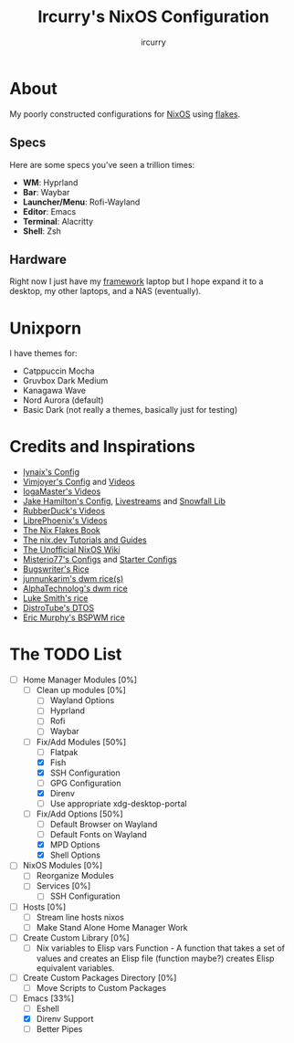 #+TITLE: Ircurry's NixOS Configuration
#+AUTHOR: ircurry

* About
My poorly constructed configurations for [[https://nixos.org/][NixOS]] using [[https://nixos.wiki/wiki/Flakes][flakes]].

** Specs
Here are some specs you've seen a trillion times:
- *WM*: Hyprland
- *Bar*: Waybar
- *Launcher/Menu*: Rofi-Wayland
- *Editor*: Emacs
- *Terminal*: Alacritty
- *Shell*: Zsh

** Hardware
Right now I just have my [[https://frame.work/][framework]] laptop but I hope expand it to a desktop, my other laptops, and a NAS (eventually).

* Unixporn
I have themes for:
- Catppuccin Mocha
- Gruvbox Dark Medium
- Kanagawa Wave
- Nord Aurora (default)
- Basic Dark (not really a themes, basically just for testing)

[[file:./screenshots/screenshot1.png]]
[[file:./screenshots/screenshot2.png]]
[[file:./screenshots/screenshot3.png]]

* Credits and Inspirations
- [[https://github.com/iynaix/dotfiles][Iynaix's Config]]
- [[https://github.com/vimjoyer/nixconf][Vimjoyer's Config]] and [[https://youtube.com/channel/UC_zBdZ0_H_jn41FDRG7q4Tw][Videos]]
- [[https://youtube.com/channel/UCFzUEe9XUlkDLp6AmtNzmOA][IogaMaster's Videos]]
- [[https://github.com/jakehamilton/config][Jake Hamilton's Config]], [[https://youtube.com/playlist?list=PLCy0xwW0SDSSt2VJKx3MsXRuVvcFUO6Sw][Livestreams]] and [[https://github.com/snowfallorg/lib][Snowfall Lib]]
- [[https://youtube.com/channel/UCs_xdqtQHTkl7LxazKIjKCg][RubberDuck's Videos]]
- [[https://youtube.com/channel/UCeZyoDTk0J-UPhd7MUktexw][LibrePhoenix's Videos]]
- [[https://nixos-and-flakes.thiscute.world/][The Nix Flakes Book]]
- [[https://nix.dev/][The nix.dev Tutorials and Guides]]
- [[https://nixos.wiki/][The Unofficial NixOS Wiki]]
- [[https://github.com/Misterio77/nix-config][Misterio77's Configs]] and [[https://github.com/Misterio77/nix-starter-configs][Starter Configs]]
- [[https://git.bugswriter.com/dotfiles.git/][Bugswriter's Rice]]
- [[https://github.com/junnunkarim/dotfiles-linux][junnunkarim's dwm rice(s)]]
- [[https://github.com/AlphaTechnolog/dwm][AlphaTechnolog's dwm rice]]
- [[https://github.com/LukeSmithxyz/voidrice][Luke Smith's rice]]
- [[https://gitlab.com/dtos/dtos][DistroTube's DTOS]]
- [[https://github.com/ericmurphyxyz/dotfiles][Eric Murphy's BSPWM rice]]

* The TODO List
- [-] Home Manager Modules [0%]
  - [ ] Clean up modules [0%]
    - [ ] Wayland Options
    - [ ] Hyprland
    - [ ] Rofi
    - [ ] Waybar
  - [-] Fix/Add Modules [50%]
    - [ ] Flatpak
    - [X] Fish
    - [X] SSH Configuration
    - [ ] GPG Configuration
    - [X] Direnv
    - [ ] Use appropriate xdg-desktop-portal
  - [-] Fix/Add Options [50%]
    - [ ] Default Browser on Wayland
    - [ ] Default Fonts on Wayland
    - [X] MPD Options
    - [X] Shell Options
- [ ] NixOS Modules [0%]
  - [ ] Reorganize Modules
  - [ ] Services [0%]
    - [ ] SSH Configuration
- [ ] Hosts [0%]
  - [ ] Stream line hosts nixos
  - [ ] Make Stand Alone Home Manager Work
- [ ] Create Custom Library [0%]
  - [ ] Nix variables to Elisp vars Function - A function that takes a set of values and creates an Elisp file (function maybe?) creates Elisp equivalent variables.
- [ ] Create Custom Packages Directory [0%]
  - [ ] Move Scripts to Custom Packages
- [-] Emacs [33%]
  - [ ] Eshell
  - [X] Direnv Support
  - [ ] Better Pipes
